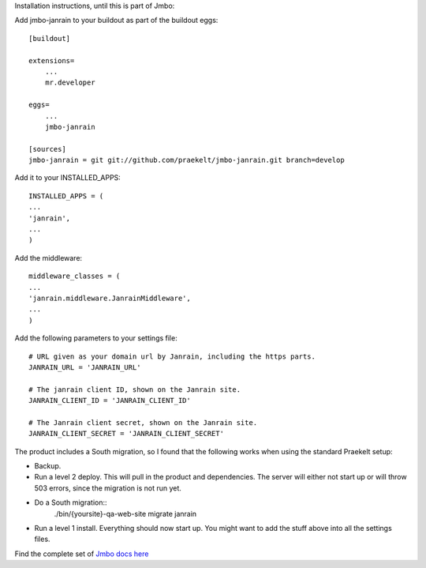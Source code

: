 Installation instructions, until this is part of Jmbo:

Add jmbo-janrain to your buildout as part of the buildout eggs::

    [buildout]

    extensions=
        ...
        mr.developer

    eggs=
        ...
        jmbo-janrain

    [sources]
    jmbo-janrain = git git://github.com/praekelt/jmbo-janrain.git branch=develop

Add it to your INSTALLED_APPS::

    INSTALLED_APPS = (
    ...
    'janrain',
    ...
    )

Add the middleware::

    middleware_classes = (
    ...
    'janrain.middleware.JanrainMiddleware',
    ...
    )

Add the following parameters to your settings file::

    # URL given as your domain url by Janrain, including the https parts.
    JANRAIN_URL = 'JANRAIN_URL'
    
    # The janrain client ID, shown on the Janrain site.
    JANRAIN_CLIENT_ID = 'JANRAIN_CLIENT_ID'

    # The Janrain client secret, shown on the Janrain site.
    JANRAIN_CLIENT_SECRET = 'JANRAIN_CLIENT_SECRET'

The product includes a South migration, so I found that the following works when using the standard Praekelt setup:

* Backup.

* Run a level 2 deploy. This will pull in the product and dependencies. The server will either not start up or will throw 503 errors, since the migration is not run yet.

* Do a South migration::
    ./bin/{yoursite}-qa-web-site migrate janrain

* Run a level 1 install. Everything should now start up. You might want to add the stuff above into all the settings files.

Find the complete set of `Jmbo docs here <http://jmbo.readthedocs.org/>`_

